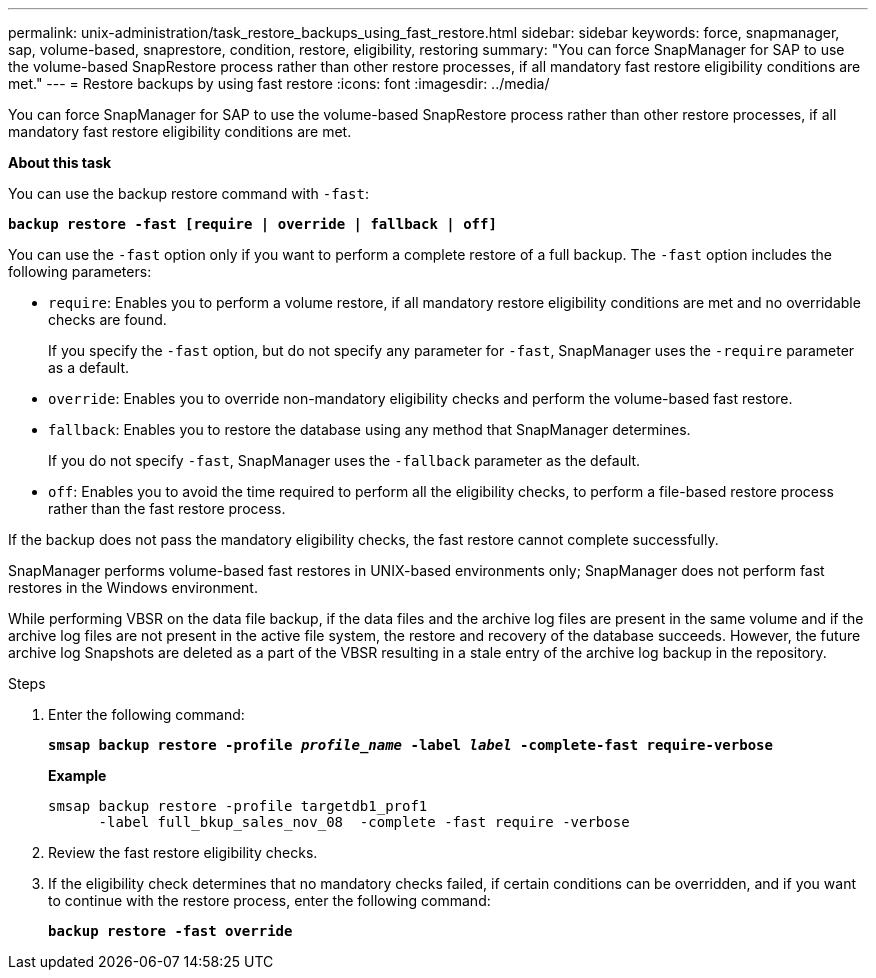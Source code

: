 ---
permalink: unix-administration/task_restore_backups_using_fast_restore.html
sidebar: sidebar
keywords: force, snapmanager, sap, volume-based, snaprestore, condition, restore, eligibility, restoring
summary: "You can force SnapManager for SAP to use the volume-based SnapRestore process rather than other restore processes, if all mandatory fast restore eligibility conditions are met."
---
= Restore backups by using fast restore
:icons: font
:imagesdir: ../media/

[.lead]
You can force SnapManager for SAP to use the volume-based SnapRestore process rather than other restore processes, if all mandatory fast restore eligibility conditions are met.

*About this task*

You can use the backup restore command with `-fast`:

`*backup restore -fast [require | override | fallback | off]*`

You can use the `-fast` option only if you want to perform a complete restore of a full backup. The `-fast` option includes the following parameters:

* `require`: Enables you to perform a volume restore, if all mandatory restore eligibility conditions are met and no overridable checks are found.
+
If you specify the `-fast` option, but do not specify any parameter for `-fast`, SnapManager uses the `-require` parameter as a default.

* `override`: Enables you to override non-mandatory eligibility checks and perform the volume-based fast restore.
* `fallback`: Enables you to restore the database using any method that SnapManager determines.
+
If you do not specify `-fast`, SnapManager uses the `-fallback` parameter as the default.

* `off`: Enables you to avoid the time required to perform all the eligibility checks, to perform a file-based restore process rather than the fast restore process.

If the backup does not pass the mandatory eligibility checks, the fast restore cannot complete successfully.

SnapManager performs volume-based fast restores in UNIX-based environments only; SnapManager does not perform fast restores in the Windows environment.

While performing VBSR on the data file backup, if the data files and the archive log files are present in the same volume and if the archive log files are not present in the active file system, the restore and recovery of the database succeeds. However, the future archive log Snapshots are deleted as a part of the VBSR resulting in a stale entry of the archive log backup in the repository.

.Steps

. Enter the following command:
+
`*smsap backup restore -profile _profile_name_ -label _label_ -complete-fast require-verbose*`
+
*Example*
+
----
smsap backup restore -profile targetdb1_prof1
      -label full_bkup_sales_nov_08  -complete -fast require -verbose
----

. Review the fast restore eligibility checks.
. If the eligibility check determines that no mandatory checks failed, if certain conditions can be overridden, and if you want to continue with the restore process, enter the following command:
+
`*backup restore -fast override*`
